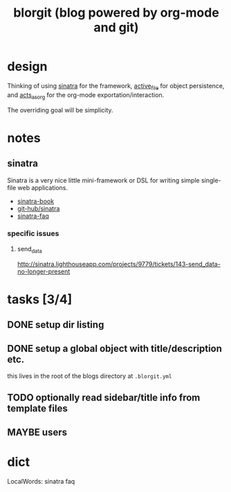 #+TITLE: blorgit (blog powered by org-mode and git)

* design

Thinking of using [[http://github.com/bmizerany/sinatra/tree/master][sinatra]] for the framework, [[http://github.com/eschulte/active_file/tree/master][active_file]] for object
persistence, and [[http://github.com/eschulte/acts_as_org/tree/master][acts_as_org]] for the org-mode exportation/interaction.

The overriding goal will be simplicity.

* notes
** sinatra
Sinatra is a very nice little mini-framework or DSL for writing simple
single-file web applications.

- [[http://sinatra.rubyforge.org/book.html][sinatra-book]]
- [[http://github.com/sinatra/sinatra/tree/master][git-hub/sinatra]]
- [[http://www.sinatrarb.com/faq.html][sinatra-faq]]

*** specific issues
**** send_data
http://sinatra.lighthouseapp.com/projects/9779/tickets/143-send_data-no-longer-present

* tasks [3/4]
** DONE setup dir listing
** DONE setup a global object with title/description etc.
this lives in the root of the blogs directory at =.blorgit.yml=

** TODO optionally read sidebar/title info from template files


** MAYBE users

* dict

 LocalWords:  sinatra faq
